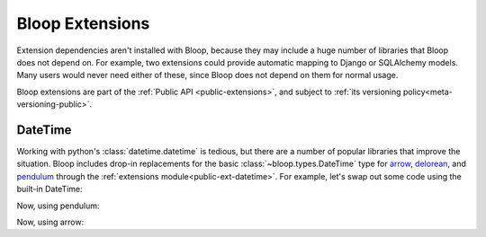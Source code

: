 Bloop Extensions
^^^^^^^^^^^^^^^^

Extension dependencies aren't installed with Bloop, because they may include a huge number of libraries that Bloop
does not depend on.  For example, two extensions could provide automatic mapping to Django or SQLAlchemy models.
Many users would never need either of these, since Bloop does not depend on them for normal usage.

Bloop extensions are part of the :ref:`Public API <public-extensions>`, and subject to
:ref:`its versioning policy<meta-versioning-public>`.

.. _user-extensions-datetime:

==========
 DateTime
==========

Working with python's :class:`datetime.datetime` is tedious, but there are a number of popular libraries
that improve the situation.  Bloop includes drop-in replacements for the basic
:class:`~bloop.types.DateTime` type for `arrow`_, `delorean`_, and `pendulum`_ through the
:ref:`extensions module<public-ext-datetime>`.  For example, let's swap out some code using the built-in DateTime:

.. code-block:: python
    :emphasize-lines: 1, 2, 9, 10

    import datetime
    from bloop import DateTime
    from bloop import BaseModel, Column, Integer

    class User(BaseModel):
        id = Column(Integer, hash_key=True)
        created_on = Column(DateTime)

    utc = datetime.timezone.utc
    now = datetime.datetime.now(utc)

    user = User
        id=0,
        created_on=now
    )

Now, using pendulum:

.. code-block:: python
    :emphasize-lines: 1, 2, 9

    import pendulum
    from bloop.ext.pendulum import DateTime
    from bloop import BaseModel, Column, Integer

    class User(BaseModel):
        id = Column(Integer, hash_key=True)
        created_on = Column(DateTime)

    now = pendulum.now("utc")

    user = User
        id=0,
        created_on=now
    )

Now, using arrow:

.. code-block:: python
    :emphasize-lines: 1, 2, 9

    import arrow
    from bloop.ext.arrow import DateTime
    from bloop import BaseModel, Column, Integer

    class User(BaseModel):
        id = Column(Integer, hash_key=True)
        created_on = Column(DateTime)

    now = arrow.now("utc")

    user = User
        id=0,
        created_on=now
    )

..
.. _arrow: http://crsmithdev.com/arrow
.. _delorean: https://delorean.readthedocs.io/en/latest/
.. _pendulum: https://pendulum.eustace.io
